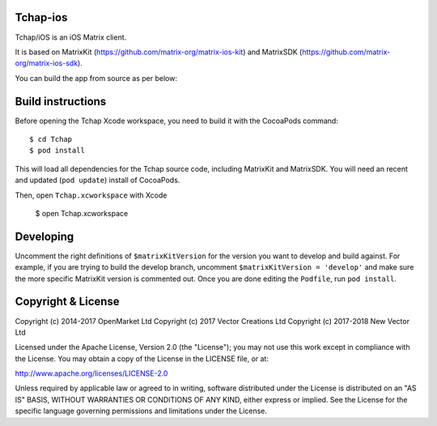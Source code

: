 Tchap-ios
==========

Tchap/iOS is an iOS Matrix client.

.. image:: https://linkmaker.itunes.apple.com/images/badges/en-us/badge_appstore-lrg.svg
   :target: https://itunes.apple.com/us/app/riot-open-source-collaboration/id1083446067?mt=8

It is based on MatrixKit (https://github.com/matrix-org/matrix-ios-kit) and MatrixSDK (https://github.com/matrix-org/matrix-ios-sdk).

You can build the app from source as per below:

Build instructions
==================

Before opening the Tchap Xcode workspace, you need to build it with the
CocoaPods command::

        $ cd Tchap
        $ pod install

This will load all dependencies for the Tchap source code, including MatrixKit
and MatrixSDK.  You will need an recent and updated (``pod update``) install of
CocoaPods.

Then, open ``Tchap.xcworkspace`` with Xcode

        $ open Tchap.xcworkspace

Developing
==========

Uncomment the right definitions of ``$matrixKitVersion`` for the version you want to develop and build against. For example, if you are trying to build the develop branch, uncomment ``$matrixKitVersion = 'develop'`` and make sure the more specific MatrixKit version is commented out. Once you are done editing the ``Podfile``, run ``pod install``.

Copyright & License
==================

Copyright (c) 2014-2017 OpenMarket Ltd
Copyright (c) 2017 Vector Creations Ltd
Copyright (c) 2017-2018 New Vector Ltd

Licensed under the Apache License, Version 2.0 (the "License"); you may not use this work except in compliance with the License. You may obtain a copy of the License in the LICENSE file, or at:

http://www.apache.org/licenses/LICENSE-2.0

Unless required by applicable law or agreed to in writing, software distributed under the License is distributed on an "AS IS" BASIS, WITHOUT WARRANTIES OR CONDITIONS OF ANY KIND, either express or implied. See the License for the specific language governing permissions and limitations under the License.
